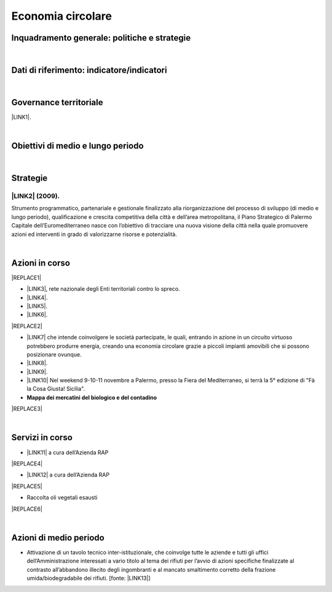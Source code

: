 
.. _h4b5e1465d7f177845f1570254d5c42:

Economia circolare
##################

.. _h327a231f3163241a8069125935c2f7d:

Inquadramento generale: politiche e strategie
*********************************************

|

.. _h256f632c362f5d7f681e84f73221c:

Dati di riferimento: indicatore/indicatori
******************************************

|

.. _h1a1269263e1e3349432e77696a71d7c:

Governance territoriale
***********************

\ |LINK1|\ .

|

.. _h0686821523b385e435a2a761ff4b45:

Obiettivi di medio e lungo periodo
**********************************

|

.. _h45174419596069e143563e65522947:

Strategie 
**********

.. _h33146777d617a1b6a7a295531126e49:

\ |LINK2|\  (2009).
-------------------

Strumento  programmatico,  partenariale  e  gestionale  finalizzato  alla riorganizzazione  del  processo  di  sviluppo (di medio e lungo periodo), qualificazione e crescita competitiva della città e dell’area metropolitana, il Piano Strategico di Palermo Capitale dell’Euromediterraneo nasce con l’obiettivo di tracciare una nuova visione della città nella quale promuovere azioni ed interventi in grado di valorizzarne risorse e potenzialità.

|

.. _h23166441701c481411c427b1d41360:

Azioni in corso
***************


|REPLACE1|

* \ |LINK3|\ , rete nazionale degli Enti territoriali contro lo spreco. 

* \ |LINK4|\ . 

* \ |LINK5|\ .

* \ |LINK6|\ .

|REPLACE2|

* \ |LINK7|\  che  intende coinvolgere le società partecipate, le quali, entrando in azione in un circuito virtuoso  potrebbero produrre  energia, creando una  economia circolare  grazie a piccoli impianti amovibili che si possono posizionare ovunque.

* \ |LINK8|\ .

* \ |LINK9|\ . 

* \ |LINK10|\  Nel weekend 9-10-11 novembre a Palermo, presso la Fiera del Mediterraneo, si terrà la 5° edizione di "Fà la Cosa Giusta! Sicilia".

* \ |STYLE0|\ 

|REPLACE3|

|

.. _h5d5ec767626f756672754a504e1576:

Servizi in corso
****************

* \ |LINK11|\  a cura dell’Azienda RAP

|REPLACE4|

* \ |LINK12|\  a cura dell’Azienda RAP

|REPLACE5|

* Raccolta oli vegetali esausti

|REPLACE6|

|

.. _h2a1f625ca645c176c487a146b4e3612:

Azioni di medio periodo
***********************

* Attivazione di un tavolo tecnico inter-istituzionale, che coinvolge tutte le aziende e tutti gli uffici dell’Amministrazione interessati a vario titolo al tema dei rifiuti per l’avvio di azioni specifiche finalizzate al contrasto all’abbandono illecito degli ingombranti e al mancato smaltimento corretto della frazione umida/biodegradabile dei rifiuti. [fonte: \ |LINK13|\ ] 


.. bottom of content


.. |STYLE0| replace:: **Mappa dei mercatini del biologico e del contadino**


.. |REPLACE1| raw:: html

    <img src="https://www.comune.palermo.it/js/server/uploads/220x220/_16092016120530.jpg" /> 
.. |REPLACE2| raw:: html

    <img src="https://www.comune.palermo.it/js/server/uploads/220x220/_25092018100554.png" /> 
.. |REPLACE3| raw:: html

    <iframe width="100%" height="500px" frameBorder="0" allowfullscreen src="https://umap.openstreetmap.fr/it/map/palermo-mercatini-del-biologico-e-del-contadino_31887?scaleControl=false&miniMap=false&scrollWheelZoom=false&zoomControl=true&allowEdit=false&moreControl=true&searchControl=null&tilelayersControl=null&embedControl=null&datalayersControl=true&onLoadPanel=caption&captionBar=false"></iframe><p><a href="http://umap.openstreetmap.fr/it/map/palermo-mercatini-del-biologico-e-del-contadino_31887">Visualizza a schermo intero</a></p>
.. |REPLACE4| raw:: html

    <img src="http://www.rapspa.it/site/wp-content/uploads/2016/03/ingombranti-per-richiesta_semplice...jpg" /> 
.. |REPLACE5| raw:: html

    <iframe src="https://www.google.com/maps/d/embed?mid=1tcTEms0NKyjHsm70gDcuZntLC98" width="100%" height="550"></iframe>
.. |REPLACE6| raw:: html

    <iframe src="https://www.google.com/maps/d/embed?mid=1o87PhUJB-CHEU-knWXLyAvOw7okrtswb" width="100%0" height="550"></iframe>

.. |LINK1| raw:: html

    <a href="https://www.comune.palermo.it/amministrazione_trasparente.php?sel=20&asel=141" target="_blank">Regolamento sullo sviluppo sostenibile ai fini della convivenza tra le funzioni residenziali e le attività di esercizio pubblico e svago nelle aree private, pubbliche e demaniali</a>

.. |LINK2| raw:: html

    <a href="https://www.comune.palermo.it/amministrazione_trasparente.php?sel=19&asel=186" target="_blank">Piano Strategico del Comune di Palermo capitale dell’Euromediterraneo</a>

.. |LINK3| raw:: html

    <a href="https://www.comune.palermo.it/noticext.php?id=11522" target="_blank">Adesione all’Associazione 'Sprecozero.net'</a>

.. |LINK4| raw:: html

    <a href="https://www.comune.palermo.it/noticext.php?cat=3&id=19648" target="_blank">Convegno Eco Forum del 28.09.2018</a>

.. |LINK5| raw:: html

    <a href="https://www.comune.palermo.it/noticext.php?id=13921" target="_blank">L’Istituto Tecnico Einaudi a lezione ambientale all’impianto di Trattamento Meccanico Biologico di Bellolampo</a>

.. |LINK6| raw:: html

    <a href="https://www.comune.palermo.it/appuntamenti_det.php?id=19649" target="_blank">100 Piazze per differenziare, 30.09.2018</a>

.. |LINK7| raw:: html

    <a href="https://www.comune.palermo.it/js/server/uploads/consiglio_sedute/_06082018083743.pdf" target="_blank">Lavori 3° Commissione consiliare di analisi di un progetto per la produzione di biogas e biometano</a>

.. |LINK8| raw:: html

    <a href="https://www.comune.palermo.it/noticext.php?id=14595" target="_blank">Ai cantieri Culturali della Zisa premiate le scuole più virtuose in tema di raccolta differenziata della plastica, 18.05.2017</a>

.. |LINK9| raw:: html

    <a href="https://www.comune.palermo.it/noticext.php?cat=1&id=19591" target="_blank">Avvio presso l’impianto di Bellolampo della linea per il trattamento della frazione organica dei rifiuti e la produzione di compost</a>

.. |LINK10| raw:: html

    <a href="https://www.comune.palermo.it/noticext.php?cat=3&id=20075" target="_blank">Fà' la Cosa Giusta!</a>

.. |LINK11| raw:: html

    <a href="http://www.rapspa.it/site/ritiro-gratuito-a-domicilio/" target="_blank">Ritiro rifiuti ingombranti gratuito a domicilio</a>

.. |LINK12| raw:: html

    <a href="http://www.rapspa.it/site/indumenti-e-accessori-usati-giocattoli/" target="_blank">Raccolta indumenti usati</a>

.. |LINK13| raw:: html

    <a href="https://www.comune.palermo.it/noticext.php?cat=1&id=19830" target="_blank">https://www.comune.palermo.it/noticext.php?cat=1&id=19830</a>

